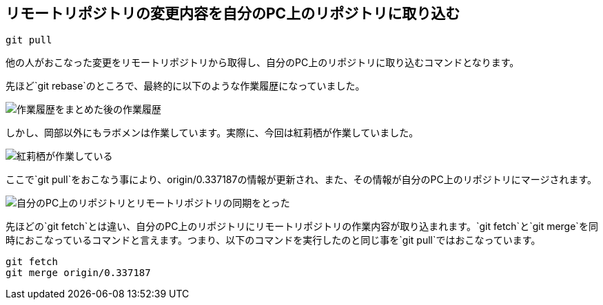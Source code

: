 [[git-pull]]

## リモートリポジトリの変更内容を自分のPC上のリポジトリに取り込む

```
git pull
```

他の人がおこなった変更をリモートリポジトリから取得し、自分のPC上のリポジトリに取り込むコマンドとなります。

先ほど`git rebase`のところで、最終的に以下のような作業履歴になっていました。

image::img/git-rebase-after.png[作業履歴をまとめた後の作業履歴]

しかし、岡部以外にもラボメンは作業しています。実際に、今回は紅莉栖が作業していました。

image::img/git-pull-before.png[紅莉栖が作業している]

ここで`git pull`をおこなう事により、origin/0.337187の情報が更新され、また、その情報が自分のPC上のリポジトリにマージされます。

image::img/git-pull-after.png[自分のPC上のリポジトリとリモートリポジトリの同期をとった]

先ほどの`git fetch`とは違い、自分のPC上のリポジトリにリモートリポジトリの作業内容が取り込まれます。`git fetch`と`git merge`を同時におこなっているコマンドと言えます。つまり、以下のコマンドを実行したのと同じ事を`git pull`ではおこなっています。

```
git fetch
git merge origin/0.337187
```
